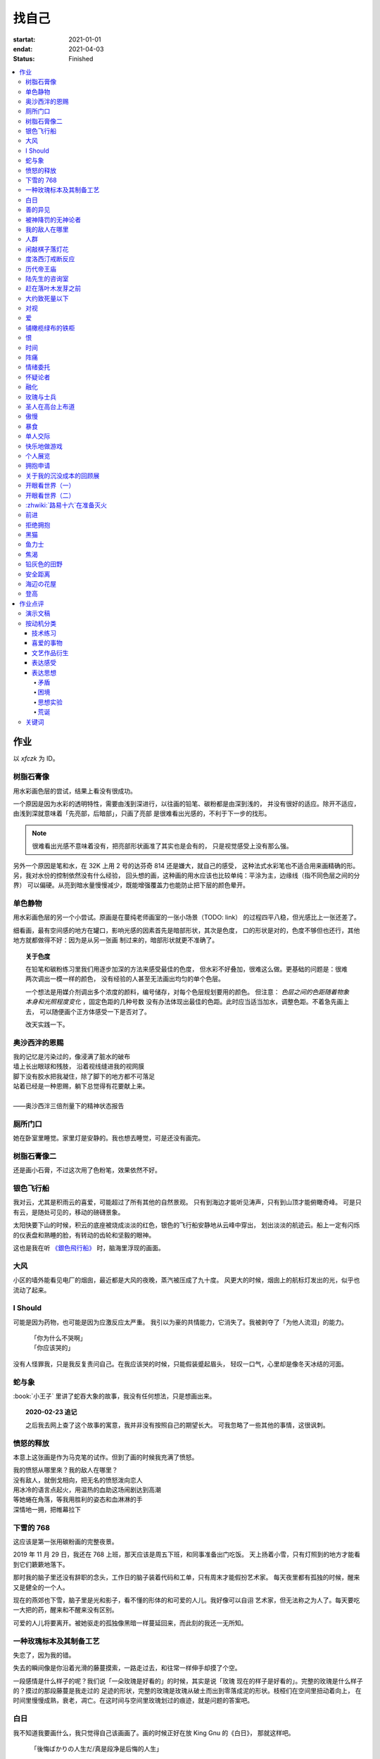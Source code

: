 ======
找自己
======

:startat: 2021-01-01
:endat: 2021-04-03
:status: Finished

.. contents::
   :local:

作业
====

以 `xfczk` 为 ID。

树脂石膏像
----------

.. artwork:: _
   :id: xfczk-000
   :date: 2020-12-28
   :size: 32k
   :medium: 水彩
   :image: /_images/IMG_0069.jpg

用水彩画色层的尝试，结果上看没有很成功。

一个原因是因为水彩的透明特性，需要由浅到深进行，以往画的铅笔、碳粉都是由深到浅的，
并没有很好的适应。除开不适应，由浅到深就意味着「先亮部，后暗部」，只画了亮部
是很难看出光感的，不利于下一步的找形。

.. note:: 很难看出光感不意味着没有，把亮部形状画准了其实也是会有的，
   只是视觉感受上没有那么强。

另外一个原因是笔和水，在 32K 上用 2 号的达芬奇 814 还是嫌大，就自己的感受，
这种法式水彩笔也不适合用来画精确的形。另，我对水份的控制依然没有什么经验，
回头想的画，这种画的用水应该也比较单纯：平涂为主，边缘线（指不同色层之间的分界）
可以偏硬。从亮到暗水量慢慢减少，既能增强覆盖力也能防止把下层的颜色晕开。

单色静物
--------

.. artwork:: _
   :id: xfczk-001
   :date: 2021-01-03
   :size: 32k
   :medium: 水彩
   :image: /_images/IMG_0070.jpg

用水彩画色层的另一个小尝试。原画是在蔓纯老师画室的一张小场景（TODO: link）
的过程四平八稳，但光感比上一张还差了。

细看画，最有空间感的地方在罐口，影响光感的因素首先是暗部形状，其次是色度，
口的形状是对的，色度不够但也还行，其他地方就都做得不好：因为是从另一张画
制过来的，暗部形状就更不准确了。

.. topic:: 关于色度

   在铅笔和碳粉练习里我们用逐步加深的方法来感受最佳的色度，
   但水彩不好叠加，很难这么做。更基础的问题是：很难两次调出一模一样的颜色，
   没有经验的人甚至无法画出均匀的单个色层。

   一个想法是用媒介剂调出多个浓度的颜料，编号储存，对每个色层规划要用的颜色。
   但注意： *色层之间的色距随着物象本身和光照程度变化* ，固定色距的几种号数
   没有办法体现出最佳的色距。此时应当适当加水，调整色距。不着急先画上去，
   可以随便画个正方体感受一下是否对了。

   改天实践一下。

奥沙西泮的恩赐
--------------

.. artwork:: _
   :id: xfczk-002
   :date: 2021-01-12
   :size: 32k
   :medium: 水彩
   :image: /_images/IMG_0071.jpg

| 我的记忆是污染过的，像浸满了脏水的破布
| 墙上长出眼球和残肢， 沿着视线缝进我的视网膜
| 脚下没有胶水把我凝住，除了脚下的地方都不可落足
| 站着已经是一种恩赐，躺下总觉得有花要献上来。
|
| ——奥沙西泮三倍剂量下的精神状态报告

厕所门口
--------

.. artwork:: _
   :id: xfczk-003
   :date: 2021-01-13
   :size: 32k
   :medium: 色粉笔
   :image: /_images/IMG_0072.jpg

她在卧室里睡觉。家里灯是安静的。我也想去睡觉，可是还没有画完。

树脂石膏像二
------------

.. artwork:: _
   :id: xfczk-004
   :date: 2021-01-13
   :size: 32k
   :medium: 色粉笔
   :image: /_images/IMG_0073.jpg

还是画小石膏，不过这次用了色粉笔，效果依然不好。

银色飞行船
----------

.. artwork:: _
   :id: xfczk-005
   :date: 2021-01-21
   :size: 32k
   :medium: 色粉笔
   :image: /_images/IMG_0074.jpg

我对云，尤其是积雨云的喜爱，可能超过了所有其他的自然景观。
只有到海边才能听见涛声，只有到山顶才能俯瞰奇峰。
可是只有云，是随处可见的，移动的磅礴景象。

太阳快要下山的时候，积云的底座被烧成淡淡的红色，银色的飞行船安静地从云峰中穿出，
划出淡淡的航迹云。船上一定有闪烁的仪表盘和熟睡的脸，有转动的齿轮和坚毅的眼神。

这也是我在听 `《銀色飛行船》`_ 时，脑海里浮现的画面。

.. _《銀色飛行船》: https://music.163.com/#/song?id=28018264

大风
----

.. artwork:: _
   :id: xfczk-006
   :date: 2021-01-24
   :size: 32k
   :medium: 水彩
   :image: /_images/IMG_0075.jpg

小区的墙外能看见电厂的烟囱，最近都是大风的夜晚，蒸汽被压成了九十度。
风更大的时候，烟囱上的航标灯发出的光，似乎也流动了起来。

I Should
--------

.. artwork:: _
   :id: xfczk-007
   :date: 2021-01-30
   :size: 32k
   :medium: 马克笔 水彩
   :image: /_images/IMG_0076.jpg

可能是因为药物，也可能是因为应激反应太严重。
我引以为豪的共情能力，它消失了。我被剥夺了「为他人流泪」的能力。

   | 「你为什么不哭啊」
   | 「你应该哭的」

没有人怪罪我，只是我反复责问自己。在我应该哭的时候，只能假装蹙起眉头，
轻叹一口气，心里却是像冬天冰结的河面。

蛇与象
------

.. artwork:: _
   :id: xfczk-008
   :date: 2021-01-31
   :size: 32k
   :medium: 炭精粉
   :image: /_images/IMG_0077.jpg

:book:`小王子` 里讲了蛇吞大象的故事，我没有任何想法，只是想画出来。

.. topic:: 2020-02-23 追记

   之后我去网上查了这个故事的寓意，我并非没有按照自己的期望长大。
   可我忽略了一些其他的事情，这很讽刺。

愤怒的释放
----------

.. artwork:: _
   :id: xfczk-009
   :date: 2021-02-01
   :size: 32k
   :medium: 马克笔
   :image: /_images/IMG_0099.jpg

本意上这张画是作为马克笔的试作。但到了画的时候我充满了愤怒。

| 我的愤怒从哪里來？我的敌人在哪里？
| 没有敌人，就倒戈相向，把无名的愤怒泼向恋人
| 用冰冷的语言点起火，用温热的血助这场闹剧达到高潮
| 等她蜷在角落，等我用胜利的姿态和血淋淋的手
| 深情地一拥，把帷幕拉下

下雪的 768
----------

.. artwork:: _
   :id: xfczk-010
   :date: 2021-02-04
   :size: 32k
   :medium: 炭精粉 色粉笔
   :image: /_images/IMG_0078.jpg

这应该是第一张用碳粉画的完整夜景。

2019 年 11 月 29 日，我还在 768 上班，那天应该是周五下班，和同事准备出门吃饭。
天上扬着小雪，只有灯照到的地方才能看到它们簌簌地落下。

那时我的脑子里还没有辞职的念头，工作日的脑子装着代码和工单，只有周末才能假扮艺术家。
每天夜里都有孤独的时候，醒来又是健全的一个人。

现在的燕郊也下雪，脑子里是光和影子，看不懂的形体的和可爱的人儿。我好像可以自诩
艺术家，但无法称之为人了。每天要吃一大把的药，醒来和不醒来没有区别。

可爱的人儿将要离开。被她驱走的孤独像黑暗一样蔓延回来，而此刻的我还一无所知。

一种玫瑰标本及其制备工艺
------------------------

.. artwork:: _
   :id: xfczk-011
   :date: 2021-02-10
   :size: 32k
   :medium: 水彩
   :image: /_images/IMG_0100.jpg

失恋了，因为我的错。

失去的瞬间像是你沿着光滑的藤蔓摸索，一路走过去，和往常一样伸手却摸了个空。

一段感情是什么样子的呢？我们说「一朵玫瑰是好看的」的时候，其实是说「玫瑰
现在的样子是好看的」。完整的玫瑰是什么样子的？摸过的那段藤蔓是我走过的
足迹的形状，完整的玫瑰是玫瑰从破土而出到零落成泥的形状。枝桠们在空间里扭动着向上，
在时间里慢慢成熟，衰老，凋亡。在这时间与空间里玫瑰划过的痕迹，就是问题的答案吧。

白日
----

.. artwork:: _
   :id: xfczk-012
   :date: 2021-02-14
   :size: 32k
   :medium: 色粉笔
   :image: /_images/IMG_0079.jpg

我不知道我要画什么，我只觉得自己该画画了。画的时候正好在放 King Gnu 的《白日》，
那就这样吧。

   「後悔ばかりの人生だ/真是段净是后悔的人生」

| 我的脑后伸出千百只木僵的手，一只手是一个挽回的理由，
| 有的没有力气，在黑暗里前进一会就会朽坏；
| 有的不够正确，被我自己扯断了根；
| 有的反过来攻击我，要在流泪的眼睛下画一张呲牙的嘴；
| 还有的，一只又一只地扭断其他的手，自诩理性的骑士。

我还是什么都不知道，只知道粗糙的卡纸很适合画色粉。

善的异见
--------

.. artwork:: _
   :id: xfczk-013
   :date: 2021-02-17
   :size: 32k
   :medium: 水彩
   :image: /_images/IMG_0101.jpg

   | D:「天气好冷，我们把不用的围巾送给拾荒的老婆婆吧。」
   | G:「洗干净放在垃圾桶旁边就好了。」
   | D:「亲手送给老婆婆，不是能让她感受到更多的温暖吗？」
   | G:「你又不是老婆婆，怎么知道老婆婆需要你这么做呢？」

为什么呢，同样是从善出发的行动，为什么那么截然不同？。
我应该选择哪种呢？我的善是错吗？我还有更多选择吗？边界在哪里？
什么都不做就对了吗？我该如何驳倒她？驳倒她我的善就是绝对正确的了吗？

于是我举起了手里的武器战斗，为了将我的善放在高地。

被神降罚的无神论者
------------------

.. artwork:: _
   :id: xfczk-014
   :date: 2021-02-19
   :size: 32k
   :medium: 铅笔
   :image: /_images/IMG_0102.jpg

我发自心底觉得信奉神是一件偷懒的事情。
无神论者踏出了神的领域，把自己暴露在无所依凭的物质世界里。
本来决定论尚可作为慰藉，这样的慰藉有什么用呢？
我们不是生活在真空中，周围没有光滑的平面和不形变的刚体，
后来这样理想化的慰藉也被推翻。

当伤痛降临的时候，我看不到敌人，周围找不到任何可以怪罪的客体。
这些伤痛到底又是从哪里来的啊？是我自己吗？是被我伤害的人吗？
除了把它归咎那个不存在的神，我没有任何办法了。

我的敌人在哪里
--------------

.. artwork:: _
   :id: xfczk-015
   :date: 2021-03-03
   :size: 32k
   :medium: 水彩 铅笔
   :image: /_images/IMG_0103.jpg

| 我一生都无法遇见我的敌人
| 正如我一生都不会真正地活着
| 我在等待着的我的敌人
| 不
| 不必等待我的敌人
| 他们时时刻刻都在侵犯着我们
| 我的指甲 牙齿 手脚甚至头发都无法反抗
| 我的指甲 牙齿 手脚甚至头发就是我的敌人
|    -- 《亡念のザムド》改

人群
----

.. artwork:: _
   :id: xfczk-016
   :date: 2021-03-03
   :size: 32k
   :medium: 水彩
   :image: /_images/IMG_0080.jpg

全向十字路口拥挤的人群。

闲敲棋子落灯花
--------------

.. artwork:: _
   :id: xfczk-017
   :date: 2021-03-03
   :size: 32k
   :medium: 炭精粉
   :image: /_images/IMG_0116.jpg

-

度洛西汀戒断反应
----------------

.. artwork:: _
   :id: xfczk-018
   :date: 2021-03-04
   :size: 32k
   :medium: 色粉笔 水彩 铅笔
   :image: /_images/IMG_0081.jpg

前些日子河北封城，没办法去北京复诊，一度以为网购发达没有什么买不到，
等药盒见底了才发现快递也很难进城，于是有幸体验了一下度洛西汀的戒断反应：

   | 还可以摇摇晃晃地行动，时不时有余震从遥远的地方传来
   | 我的头颅在星河里搅拌溶化，哪里是河面呢？看不到我倾慕的倒影
   | 每一颗星星都好像闪烁着冰冷的光，只有我知道它们在燃烧

历代帝王庙
----------

.. artwork:: _
   :id: xfczk-019
   :date: 2021-03-06
   :size: 32k
   :medium: 水彩
   :image: /_images/IMG_0082.jpg

在历代帝王庙的写生，忘记带颜料了所以只能用颜料盘里的余色。

阴天的天光可以认为是垂直向下的光源；树冠是由大小不一的有色卡纸裹起来的。

陆先生的咨询室
--------------

.. artwork:: _
   :id: xfczk-020
   :date: 2021-03-09
   :size: 32k
   :medium: 水彩
   :image: /_images/IMG_0083.jpg

陆先生的咨询室很冷，疫情严重，他没有让我摘下口罩。我们隔着两层无纺布说话。

他的言语也是冷的，没有表情，偶尔说出一两个完整的句子，偶尔停顿一下在本子上记录。
我的话不是，它们从温热的嘴巴流淌出来，再慢慢地被空气冷却，我以为陆会做些什么。

没有，我的言语多到流到他脚下，他还是什么都没有做。他好像在很高的地方。
我以为他会倒一些东西给我。

没有，我们好像组不成连通器，我还是不停地说，直到嘴巴干涸，换了眼睛来做温热的地方。

回去吧。

赶在落叶木发芽之前
------------------

.. artwork:: _
   :id: xfczk-021
   :date: 2021-03-10
   :size: 32k
   :medium: 水彩
   :image: /_images/IMG_0104.jpg

一直很想写生卧室窗前那棵树，冬天的时候树冠是光秃秃的，往不同方向伸展的的枝干
在天光的照射下呈现出迷人的光影，如今已经是早春，再不画就来不及了。

- 骨干枝从树干的末端放射状地往 *上* 生长
- 其他的树枝从骨干枝出往 *各个方向* 生长
- 同样是放射状，其他树枝在水平方向上的生长往往旺盛一些
- 对于这棵树，任何方向上的树枝的总有向上的趋势
- 树干的末梢所在的面形成了一个空间上的椭球体

回到画面上来，要画出这个椭球体而非勾画树冠的轮廓，枝干的方向体现为
不同亮暗面的大小不同，时刻注意正在画的树枝处于那个方向。
对于过细的末梢可以不画亮暗面，注意调整椭球体受光面背光面不同深浅的末梢的比例即可。

大约致死量以下
--------------

.. artwork:: _
   :id: xfczk-022
   :date: 2021-03-11
   :size: 32k
   :medium: 水彩
   :image: /_images/IMG_0105.jpg

近来影响心境的事情和以前比并不见少，但我的反应已经平淡很多了。可能要感谢碳酸锂，
也可能要感谢苦难。

如果把以前的痛苦量比做坠崖，现在的量大概是蹦极，可能绳子不太牢固的那种。

对视
----

.. artwork:: _
   :id: xfczk-023
   :date: 2021-03-14
   :size: 32k
   :medium: 水彩
   :image: /_images/IMG_0084.jpg

我的目光没有地方可以安放，只好看着自己。

爱
--

.. artwork:: _
   :id: xfczk-024
   :date: 2021-03-15
   :size: 32k
   :medium: 水彩
   :image: /_images/IMG_0085.jpg

:artwork:`爱 <xfczk-026>` 是什么呢？

铺橄榄绿布的铁柜
----------------

.. artwork:: _
   :id: xfczk-025
   :date: 2021-03-16
   :size: 32k
   :medium: 橄榄绿色粉 炭精粉 白色粉笔
   :image: /_images/IMG_0106.jpg

很久没画色粉，是失败的尝试，灰色的卡纸限制了我能用的色域，软的纸面也让
颜色的调节变得困难。

恨
--

.. artwork:: _
   :id: xfczk-026
   :date: 2021-03-16
   :size: 32k
   :medium: 水彩
   :image: /_images/IMG_0086.jpg

:artwork:`爱 <xfczk-024>` 是什么呢？

时间
----

.. artwork:: _
   :id: xfczk-027
   :date: 2021-03-16
   :size: 32k
   :medium: 水彩
   :image: /_images/IMG_0087.jpg

如果有人能观测时间的话，在它看来我们都是拖着长长尾巴的「生物」吧。

阵痛
----

.. artwork:: _
   :id: xfczk-028
   :date: 2021-03-17
   :size: 32k
   :medium: 水彩
   :image: /_images/IMG_0088.jpg

从这里移动到未来还需要克服一些疼痛。

情绪委托
--------

.. artwork:: _
   :id: xfczk-029
   :date: 2021-03-18
   :size: 32k
   :medium: 水彩
   :image: /_images/IMG_0089.jpg

我搞不清楚什么时候应该开心，什么时候应该难过。
可不可以都交给你？

怀疑论者
--------

.. artwork:: _
   :id: xfczk-030
   :date: 2021-03-19
   :size: 32k
   :medium: 水彩
   :image: /_images/IMG_0090.jpg

怀疑论者有一万双手，真理就有一万扇门。

融化
----

.. artwork:: _
   :id: xfczk-031
   :date: 2021-03-19
   :size: 32k
   :medium: 水彩
   :image: /_images/IMG_0091.jpg

| 肚子被撑得鼓起来，像青蛙一样咕咕叫
| 全身的肌肉失去力气，只够撕开零食的包装袋
| 筐里有衣服，腌制十八个小时后刚刚好可以晾
| 被子已经不耐烦，就差长脚把我踢下床来
| 我的四肢开始融化，从末端一点点和这个美丽的世界混合起来
| 我得去上课啊，我昂起我高傲的头颅，摇晃的时候有东西流出来

玫瑰与士兵
----------

.. artwork:: _
   :id: xfczk-032
   :date: 2021-03-21
   :size: 32k
   :medium: 水彩
   :image: /_images/IMG_0092.jpg

圣人在高台上布道
----------------

.. artwork:: _
   :id: xfczk-033
   :date: 2021-03-21
   :size: 32k
   :medium: 水彩
   :image: /_images/IMG_0093.jpg

若前提为假，则命题恒真。

傲慢
----

.. artwork:: _
   :id: xfczk-034
   :date: 2021-03-22
   :size: 32k
   :medium: 水彩
   :image: /_images/IMG_0107.jpg

B 站上有人上传了一段机械手弹吉他的视频，弹幕有三成是这样的：

    | 「这声音没有灵魂」
    | 「给爷来个推弦试试？」
    | 「没有感觉」
    | 「勾击可以吗？」
    | 「弹吉他就是要手弹才有乐趣啊」

有一条相反的弹幕是这样的：「这是自动化的乐趣，你这行为叫做傲慢」。

对啊，是傲慢没有错，这些人拥有作为人类的傲慢，尽管他们对吉他的了解可能完全
来自于 B 站。

我有不同吗？看到这样的视频点进来，我猜弹幕里肯定有人说风凉话。我打开弹幕，
扫一眼，啊确实有，心里获得了一点满足，我真清醒。

为什么啊，为什么人类总是这么傲慢呢？

暴食
----

.. artwork:: _
   :id: xfczk-035
   :date: 2021-03-23
   :size: 32k
   :medium: 水彩
   :image: /_images/IMG_0108.jpg

.. seealso:: :artwork:`xfczk-031`

单人交际
--------

.. artwork:: _
   :id: xfczk-036
   :date: 2021-03-24
   :size: 32k
   :medium: 水彩
   :image: /_images/IMG_0109.jpg

我想继续进行以前的思想训练，和你在的时候差不多。

快乐地做游戏
------------

.. artwork:: _
   :id: xfczk-037
   :date: 2021-03-25
   :size: 32k
   :medium: 水彩 铅笔
   :image: /_images/IMG_0110.jpg

`:-)`

个人展览
--------

.. artwork:: _
   :id: xfczk-038
   :date: 2021-03-26
   :size: 32k
   :medium: 水彩
   :image: /_images/IMG_0111.jpg

受昨日美术馆邀请，我将举行我的第一次个展。
布展和开幕在同一天，除了致辞，我的主要工作是跨入为我准备的水族箱。

展览正式开始，谢谢大家！

拥抱申请
--------

.. artwork:: _
   :id: xfczk-039
   :date: 2021-03-28
   :size: 32k
   :medium: 水彩
   :image: /_images/IMG_0094.jpg

:del:`我想要抱抱`\ 。

不可以，太不严肃了，这不是成熟的艺术家应当有的行为！
题目改为「拥抱申请」。

关于我的沉没成本的回顾展
------------------------

.. artwork:: _
   :id: xfczk-040
   :date: 2021-03-28
   :size: 32k
   :medium: 水彩
   :image: /_images/IMG_0095.jpg

感谢大家的支持，我的最后一次展览也顺利举行了。

开眼看世界（一）
----------------

.. artwork:: _
   :id: xfczk-041
   :date: 2021-03-29
   :size: 32k
   :medium: 水彩 纸胶带
   :image: /_images/IMG_0096.jpg

开眼看世界（二）
----------------

.. artwork:: _
   :id: xfczk-042
   :date: 2021-03-29
   :size: 32k
   :medium: 水彩 纸胶带
   :image: /_images/IMG_0097.jpg

   .. seealso:: :artwork:`xfczk-031` , :artwork:`xfczk-041`

:zhwiki:`路易十六`\ 在准备灭火
------------------------------

.. artwork:: _
   :id: xfczk-043
   :date: 2021-03-30
   :size: 32k
   :medium: 水彩 铅笔
   :image: /_images/IMG_0112.jpg

和路易十六没有关系，他只是一个被砍头的可怜人而已。

前进
----

.. artwork:: _
   :id: xfczk-044
   :date: 2021-03-31
   :size: 32k
   :medium: 水彩 铅笔
   :image: /_images/IMG_0114.jpg

拒绝拥抱
--------

.. artwork:: _
   :id: xfczk-045
   :date: 2021-04-01
   :size: 32k
   :medium: 水彩
   :image: /_images/IMG_0115.jpg

她打了电话来，我作为优秀的的倾听者接线。

画得很俗气，但没有办法。

.. seealso:: :artwork:`xfczk-039`

黑猫
----

.. artwork:: _
   :id: xfczk-046
   :date: 2021-04-02
   :size: 32k
   :medium: 水彩
   :image: /_images/IMG_0098.jpg

只是想简单把自己切开。

鱼力士
------

.. artwork:: _
   :id: xfczk-047
   :date: 2021-04-04
   :size: 32k
   :medium: 水彩
   :image: /_images/IMG_20210408_230947__01.jpg

我只是想画一个鱼缸，正如我之前已经画过了很多的鱼缸：
:artwork:`xfczk-037` 、 :artwork:`xfczk-038` 、 :artwork:`xfczk-039`

焦渴
----

.. artwork:: _
   :id: xfczk-048
   :date: 2021-04-04
   :size: 32k
   :medium: 水彩 铅笔
   :image: /_images/IMG_20210408_231027__01.jpg

铅灰色的田野
------------

.. artwork:: _
   :id: xfczk-049
   :date: 2021-04-05
   :size: 32k
   :medium: 水彩 铅笔
   :image: /_images/IMG_20210408_231154__01.jpg

这正是我要离开的地方。

安全距离
--------

.. artwork:: _
   :id: xfczk-050
   :date: 2021-04-06
   :size: 32k
   :medium: 水彩 铅笔 纸胶带 小米负离子吹风机器H300
   :image: /_images/IMG_20210408_231214__01.jpg

在这里我可以安全地给出意见。我是说，你会比较安全。

海辺の花屋
----------

.. artwork:: _
   :id: xfczk-051
   :date: 2021-04-07
   :size: 32k
   :medium: 水彩
   :image: /_images/IMG_20210408_231237__01__01.jpg

画里这个建筑显然不可能是花店，只是我刚好在听 `这张专辑`_ 而已。

.. _这张专辑: https://kanawakareno.bandcamp.com/album/-

登高
----

.. artwork:: _
   :id: xfczk-052
   :date: 2021-04-11
   :size: 32k
   :medium: 水彩

作业点评
========

演示文稿
--------

.. figure:: /_images/2021-04-03_16:10:55.png

   花了大时间的演示文稿（链接见下）

:artwork:`xfczk-000` - :artwork:`xfczk-046`
   :download:`/_downloads/submit1.pptx`

:artwork:`xfczk-047` - :artwork:`xfczk-051`
   :download:`/_downloads/submit1-patch.pptx`

按动机分类
----------

技术练习
^^^^^^^^

研究光、造型、氛围等。

#. :artwork:`xfczk-000`
#. :artwork:`xfczk-001`
#. :artwork:`xfczk-003`
#. :artwork:`xfczk-004`
#. :artwork:`xfczk-008`
#. :artwork:`xfczk-010`
#. :artwork:`xfczk-014`
#. :artwork:`xfczk-019`
#. :artwork:`xfczk-021`
#. :artwork:`xfczk-025`

喜爱的事物
^^^^^^^^^^

基本上是自然风光。

#. :artwork:`xfczk-005`
#. :artwork:`xfczk-006`
#. :artwork:`xfczk-017`

文艺作品衍生
^^^^^^^^^^^^

受已有文艺作品影响。

#. :artwork:`xfczk-005` - 同名歌曲
#. :artwork:`xfczk-008` - :book:`小王子`
#. :artwork:`xfczk-012` - 同名歌曲
#. :artwork:`xfczk-015` -《亡念のザムド》
#. :artwork:`xfczk-038` -《钢之炼金术师》
#. :artwork:`xfczk-051` - 同名歌曲

.. _表达感受:

表达感受
^^^^^^^^

药物副作用、过量反应、身处深处情绪漩涡时的不适感等。

通常画面里没有问号 -- 意即，我不抛出问题，这只是一个体验项目，请感受看看。

#. :artwork:`xfczk-002`
#. :artwork:`xfczk-018`
#. :artwork:`xfczk-020`
#. :artwork:`xfczk-022`
#. :artwork:`xfczk-024`
#. :artwork:`xfczk-026`
#. :artwork:`xfczk-028`
#. :artwork:`xfczk-029`
#. :artwork:`xfczk-035`
#. :artwork:`xfczk-048`

表达思想
^^^^^^^^

和 :ref:`表达感受` 同样地掺入了情绪，但有思想的介入就有不同。
往往描述了 :ref:`矛盾` 、 :ref:`困境` ，毕竟没有冲突就不需要表达。

基于一些假设会做 :ref:`思想实验` ，情绪太过脱缰会变得 :ref:`荒诞` 。
表达的目的往往是提问或者请求，但显而易见没有另外一个客体给出答案。

#. :artwork:`xfczk-007`
#. :artwork:`xfczk-009`
#. :artwork:`xfczk-011`
#. :artwork:`xfczk-011`
#. :artwork:`xfczk-012`
#. :artwork:`xfczk-013`
#. :artwork:`xfczk-014`
#. :artwork:`xfczk-015`
#. :artwork:`xfczk-016`
#. :artwork:`xfczk-020`
#. :artwork:`xfczk-022`
#. :artwork:`xfczk-023`
#. :artwork:`xfczk-024`
#. :artwork:`xfczk-026`
#. :artwork:`xfczk-027`
#. :artwork:`xfczk-028`
#. :artwork:`xfczk-029`
#. :artwork:`xfczk-039`
#. :artwork:`xfczk-033`
#. :artwork:`xfczk-034`
#. :artwork:`xfczk-036`
#. :artwork:`xfczk-037`
#. :artwork:`xfczk-038`
#. :artwork:`xfczk-039`
#. :artwork:`xfczk-040`
#. :artwork:`xfczk-041`
#. :artwork:`xfczk-042`
#. :artwork:`xfczk-043`
#. :artwork:`xfczk-045`
#. :artwork:`xfczk-050`
#. :artwork:`xfczk-051`
#. :artwork:`xfczk-052`

.. _矛盾:

矛盾
....

矛盾可能只是一些异常的不痛不快的小裂缝，我主观地去加剧冲突，把问题摆上台面。

.. _困境:

困境
....

通常描述一种个人化的，看起来甚至有点可笑的困境 -- 只是看起来可笑，实际上我很窘迫。

.. _思想实验:

思想实验
........


   想象力改变一切 [#]_

用想象力造一个没有摩擦力的思想空间，搜罗一些新学到的名字，一些有意思的假设，
将它在这个空间里单一化、加强、或者扭曲。最后一步是放入人类，别人的
:zhwiki:`思想实验` 也许会放更多东西，但我最近都只放人。

.. _荒诞:

荒诞
....

我没料想到荒诞会和存在主义有所联系：

   一个事物的基本意义的存在必须要一个更高的意体来解释。
   但是，这个更高意体的意义又必须要一个比它更高的意体来解释。
   这个“解释的锁链”不可能达到一个结果，从而，没有任何东西可以拥有至高的意义。
   哪怕这个结果被发现了，它也有可能并不能满足我们。
   好比说，当一头猪发现它的“至高意义”是被人当成食物屠宰掉时，
   它不会对这个“意义”感到满足的。从而，根据存在主义和虚无主义，
   生命是无意义的，是荒诞的。[#]_

所以我们都是没有解释器的一段脚本吗？

wiki 怎么说不重要，我应该问我自己，荒诞是什么？
*荒诞是我们熟知的事物和规则的另 N 面，用来挑战「何为正常」，
用来安全地胡言乱语，用来表达「这不重要」「这没有用」「这都可以」*

.. seealso:: 大家应该都看看 :zhwiki:`红辣椒` ，再写一个台词随机生成器。

.. todo::

   - 想一下投稿的策略
   - 作品中的偶然可以加以利用，是内心深处的声音，或者风格化的来源

.. [#] :zhwiki:`荒诞`
.. [#] :zhwiki:`来自新世界`

关键词
------

这么大白话写出来果然还是有点中二：

- 痛苦、绝望、愤怒、狂躁、自怨自艾、悔、恨
- 矛盾、别扭、困惑、怀疑、钻牛角尖、
- 荒诞、异常、疯狂、控制与失控
- 破碎 --- from 邢蓓

想着关键词里应该有有自卑，但这种情绪后来很少出现了，我果然变成自信的中年男人了
——这其实不是坏事。

--------------------------------------------------------------------------------

.. isso::
